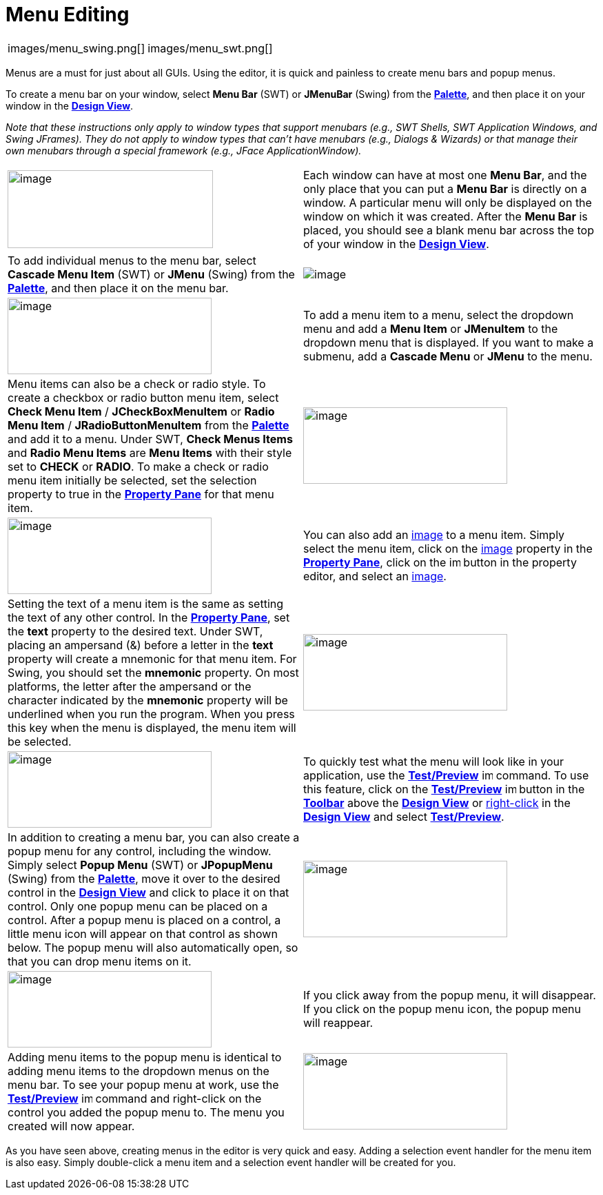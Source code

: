 = Menu Editing


[cols="a,a"]
|===
| images/menu_swing.png[]
| images/menu_swt.png[]
|===

Menus are a must for just about all GUIs. Using the editor, it
is quick and painless to create menu bars and popup menus.

To create a menu bar on your window, select *Menu Bar* (SWT) or
*JMenuBar* (Swing) from the
*xref:../userinterface/palette.adoc[Palette]*, and then place it on your
window in the *xref:../userinterface/design_view.adoc[Design View]*.

_Note that these instructions only apply to window types that support
menubars (e.g., SWT Shells, SWT Application Windows, and Swing JFrames).
They do not apply to window types that can't have menubars (e.g.,
Dialogs & Wizards) or that manage their own menubars through a special
framework (e.g., JFace ApplicationWindow)._

[cols="50%,50%"]
|===
a| image:images/menu_editing1.png[image,width=298,height=113]
a| Each window can have at most one *Menu Bar*, and the only place that
you can put a *Menu Bar* is directly on a window. A particular menu will
only be displayed on the window on which it was created. After the *Menu Bar*
is placed, you should see a blank menu bar across the top of your window
in the *xref:../userinterface/design_view.adoc[Design View]*.

a| To add individual menus to the menu bar, select *Cascade Menu Item*
(SWT) or *JMenu* (Swing) from the
*xref:../userinterface/palette.adoc[Palette]*, and then place it on the
menu bar.
a| image:images/menu_editing2.png[image]

a| image:images/menu_editing3.png[image,width=296,height=111]
a| To add a menu item to a menu, select the dropdown menu and add a *Menu Item*
or *JMenuItem* to the dropdown menu that is displayed. If you want to make a
submenu, add a *Cascade Menu* or *JMenu* to the menu.

a| Menu items can also be a check or radio style. To create a checkbox or
radio button menu item, select *Check Menu Item* / *JCheckBoxMenuItem* or
*Radio Menu Item* / *JRadioButtonMenuItem* from the
*xref:../userinterface/palette.adoc[Palette]* and add it to a menu.
Under SWT, *Check Menus Items* and *Radio Menu Items* are *Menu Items*
with their style set to *CHECK* or *RADIO*. To make a check or radio
menu item initially be selected, set the selection property to true in
the *xref:../userinterface/property_pane.adoc[Property Pane]* for that
menu item.
a| image:images/menu_editing4.png[image,width=296,height=111]

a| image:images/menu_editing5.png[image,width=296,height=111]
a| You can also add an xref:../userinterface/property_editor_image.adoc[image]
to a menu item. Simply select the menu item, click on the
xref:../userinterface/property_editor_image.adoc[image] property in the
*xref:../userinterface/property_pane.adoc[Property Pane]*, click on the
image:../userinterface/images/ellipses.png[image,width=16,height=16]
button in the property editor, and select an
xref:../userinterface/property_editor_image.adoc[image].

a| Setting the text of a menu item is the same as setting the text of any
other control. In the *xref:../userinterface/property_pane.adoc[Property
Pane]*, set the *text* property to the desired text. Under SWT, placing
an ampersand (&) before a letter in the *text* property will create a
mnemonic for that menu item. For Swing, you should set the *mnemonic*
property. On most platforms, the letter after the ampersand or the
character indicated by the *mnemonic* property will be underlined when
you run the program. When you press this key when the menu is displayed,
the menu item will be selected.
a| image:images/menu_editing6.png[image,width=296,height=111]

a| image:images/menu_editing7.png[image,width=296,height=111]
a| To quickly test what the menu will look like in your application,
use the *xref:../userinterface/toolbar.adoc[Test/Preview]*
image:../userinterface/images/test.png[image,width=16,height=16]
command. To use this feature, click on the
*xref:../userinterface/toolbar.adoc[Test/Preview]*
image:../userinterface/images/test.png[image,width=16,height=16] button
in the *xref:../userinterface/toolbar.adoc[Toolbar]* above the
*xref:../userinterface/design_view.adoc[Design View]* or
xref:../userinterface/context_menu.adoc[right-click] in the
*xref:../userinterface/design_view.adoc[Design View]* and select
*xref:../userinterface/context_menu.adoc[Test/Preview]*.

a| In addition to creating a menu bar, you can also create a popup menu
for any control, including the window. Simply select *Popup Menu* (SWT)
or *JPopupMenu* (Swing) from the
*xref:../userinterface/palette.adoc[Palette]*, move it over to the
desired control in the *xref:../userinterface/design_view.adoc[Design
View]* and click to place it on that control. Only one popup menu can be
placed on a control. After a popup menu is placed on a control, a little
menu icon will appear on that control as shown below. The popup menu
will also automatically open, so that you can drop menu items on it.
a| image:images/menu_editing8.png[image,width=296,height=111]

a| image:images/menu_editing9.png[image,width=296,height=111]
a| If you click away from the popup menu, it will disappear. If you click
on the popup menu icon, the popup menu will reappear.

a| Adding menu items to the popup menu is identical to adding menu items
to the dropdown menus on the menu bar. To see your popup menu at work, use
the *xref:../userinterface/toolbar.adoc[Test/Preview]*
image:../userinterface/images/test.png[image,width=16,height=16] command
and right-click on the control you added the popup menu to. The menu you
created will now appear.
a| image:images/menu_editing10.png[image,width=296,height=111]
|===

As you have seen above, creating menus in the editor is very quick and
easy. Adding a selection event handler for the menu item is also easy.
Simply double-click a menu item and a selection event handler will be
created for you.